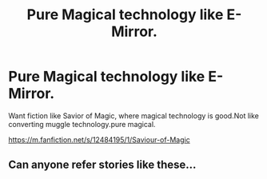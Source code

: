 #+TITLE: Pure Magical technology like E-Mirror.

* Pure Magical technology like E-Mirror.
:PROPERTIES:
:Author: msn3397
:Score: 3
:DateUnix: 1556947710.0
:DateShort: 2019-May-04
:FlairText: Recommendation
:END:
Want fiction like Savior of Magic, where magical technology is good.Not like converting muggle technology.pure magical.

[[https://m.fanfiction.net/s/12484195/1/Saviour-of-Magic]]


** Can anyone refer stories like these...
:PROPERTIES:
:Author: msn3397
:Score: 1
:DateUnix: 1557140371.0
:DateShort: 2019-May-06
:END:
